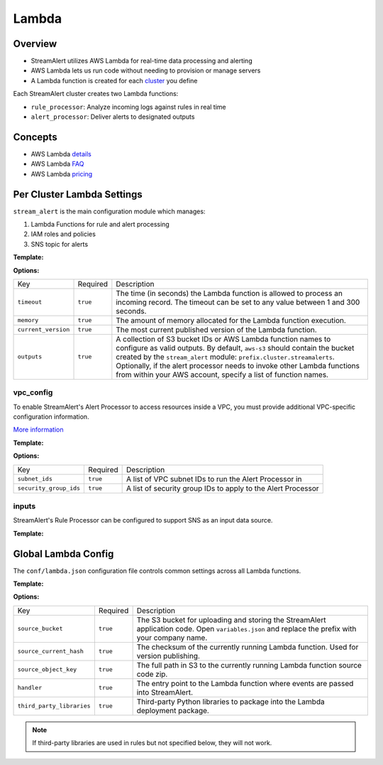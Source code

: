 Lambda
======

Overview
--------

* StreamAlert utilizes AWS Lambda for real-time data processing and alerting
* AWS Lambda lets us run code without needing to provision or manage servers
* A Lambda function is created for each `cluster <clusters.html>`_ you define

Each StreamAlert cluster creates two Lambda functions:

* ``rule_processor``: Analyze incoming logs against rules in real time
* ``alert_processor``: Deliver alerts to designated outputs

Concepts
--------
* AWS Lambda `details`_
* AWS Lambda `FAQ`_
* AWS Lambda `pricing`_

.. _details: https://docs.aws.amazon.com/lambda/latest/dg/welcome.html
.. _faq: https://aws.amazon.com/lambda/faqs/
.. _pricing: https://aws.amazon.com/lambda/pricing/


Per Cluster Lambda Settings
---------------------------

``stream_alert`` is the main configuration module which manages:

1) Lambda Functions for rule and alert processing
2) IAM roles and policies
3) SNS topic for alerts

**Template:**

.. code-block:: json
  :caption: `conf/clusters/cluster-name.json`

  {
    "stream_alert": {
      "alert_processor": {
        "timeout": 25,
        "memory": 128,
        "current_version": "$LATEST",
        "outputs": {
          "aws-s3": [],
          "aws-lambda": []
        }
      },
      "rule_processor": {
        "timeout": 10,
        "memory": 256,
        "current_version": "$LATEST"
      }
    }
  }

**Options:**

===================  ========  ===========
Key                  Required  Description
-------------------  --------  -----------
``timeout``          ``true``  The time (in seconds) the Lambda function is allowed to process an incoming record. The timeout can be set to any value between 1 and 300 seconds.
``memory``           ``true``  The amount of memory allocated for the Lambda function execution.
``current_version``  ``true``  The most current published version of the Lambda function.
``outputs``          ``true``  A collection of S3 bucket IDs or AWS Lambda function names to configure as valid outputs.  By default, ``aws-s3`` should contain the bucket created by the ``stream_alert`` module: ``prefix.cluster.streamalerts``.  Optionally, if the alert processor needs to invoke other Lambda functions from within your AWS account, specify a list of function names.
===================  ========  ===========

vpc_config
~~~~~~~~~~

To enable StreamAlert's Alert Processor to access resources inside a VPC, you must provide additional VPC-specific configuration information.

`More information <http://docs.aws.amazon.com/lambda/latest/dg/vpc.html>`_

**Template:**

.. code-block:: json
  :caption: `conf/clusters/cluster-name.json`

  {
    "alert_processor": {
      "vpc_config": {
        "subnet_ids": [],
        "security_group_ids": []
      }
    }
  }

**Options:**

======================  ========  ===========
Key                     Required  Description
----------------------  --------  -----------
``subnet_ids``          ``true``  A list of VPC subnet IDs to run the Alert Processor in
``security_group_ids``  ``true``  A list of security group IDs to apply to the Alert Processor
======================  ========  ===========

inputs
~~~~~~

StreamAlert's Rule Processor can be configured to support SNS as an input data source.

**Template:**

.. code-block:: json
  :caption: `conf/clusters/cluster-name.json`

  {
    "rule_processor": {
      "inputs": {
        "aws-sns:": []
      }
    }
  }

Global Lambda Config
--------------------

The ``conf/lambda.json`` configuration file controls common settings across all Lambda functions.

**Template:**

.. code-block:: json
  :caption: `conf/lambda.json`

  {
    "alert_processor_config": {
      "handler": "stream_alert.rule_processor.main.handler",
      "source_bucket": "prefix.streamalert.source",
      "source_current_hash": "auto_generated_hash",
      "source_object_key": "auto_generated_s3_object_key",
      "third_party_libraries": [
        "jsonpath_rw",
        "netaddr"
      ]
    },
    "rule_processor_config": {
      "handler": "stream_alert.rule_processor.main.handler",
      "source_bucket": "prefix.streamalert.source",
      "source_current_hash": "auto_generated_hash",
      "source_object_key": "auto_generated_s3_object_key",
      "third_party_libraries": []
    }
  }

**Options:**

=========================    ========  ===========
Key                          Required  Description
-------------------------    --------  -----------
``source_bucket``            ``true``  The S3 bucket for uploading and storing the StreamAlert application code.  Open ``variables.json`` and replace the prefix with your company name.
``source_current_hash``      ``true``  The checksum of the currently running Lambda function.  Used for version publishing.
``source_object_key``        ``true``  The full path in S3 to the currently running Lambda function source code zip.
``handler``                  ``true``  The entry point to the Lambda function where events are passed into StreamAlert.
``third_party_libraries``    ``true``  Third-party Python libraries to package into the Lambda deployment package.
=========================    ========  =========== 

.. note:: If third-party libraries are used in rules but not specified below, they will not work.
